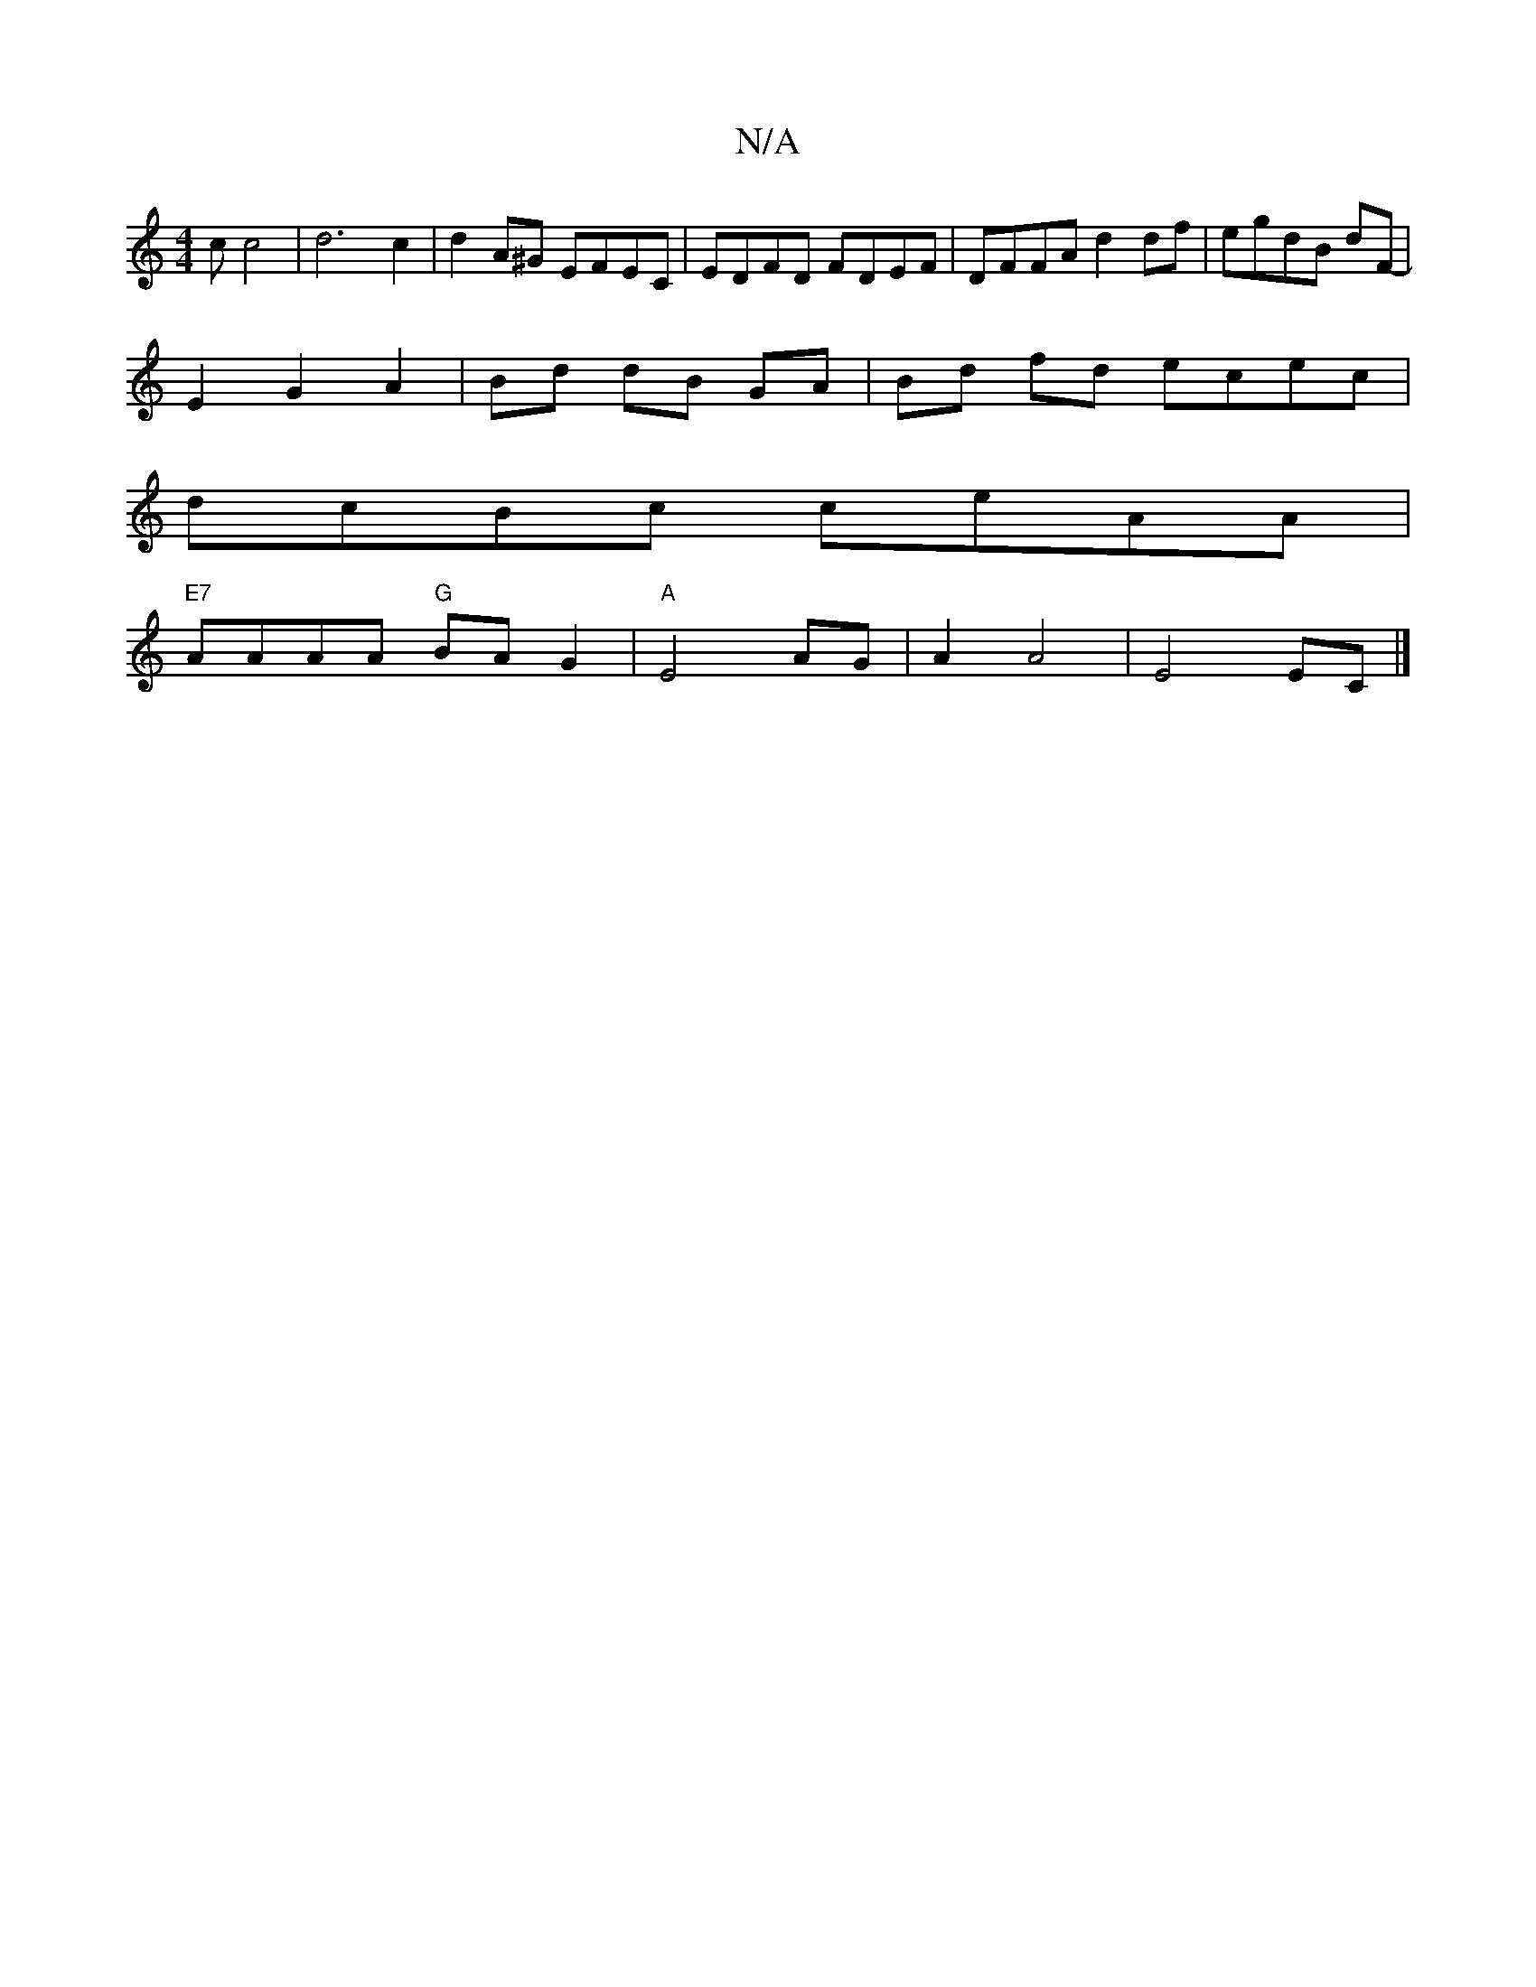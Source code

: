 X:1
T:N/A
M:4/4
R:N/A
K:Cmajor
c c4|d6c2|d2A^G EFEC|EDFD FDEF|DFFA d2 df|egdB dF-|
E2 G2 A2|Bd dB GA|Bd fd ecec|
dcBc ceAA|
"E7"AAAA "G"BAG2|"A"E4 AG | A2 A4 | E4 EC |]

FE|dAGA dFFD | GBBe AE E2 | ED F2 cfec | dABA d2 ef | g2 ga g